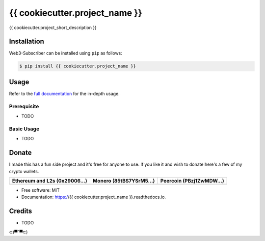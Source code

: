 {{ cookiecutter.project_name }}
=========================================

{{ cookiecutter.project_short_description }}

Installation
------------

.. readme-install-start

Web3-Subscriber can be installed using ``pip`` as follows:

.. code-block:: console

   $ pip install {{ cookiecutter.project_name }}

.. readme-install-end

Usage
-----

Refer to the `full documentation <https://{{ cookiecutter.project_name }}.readthedocs.io>`_
for the in-depth usage.

.. readme-usage-start

Prerequisite
************

* TODO

Basic Usage
***********

* TODO

.. readme-usage-end

Donate 
------

.. readme-donate-start

I made this has a fun side project and it's free for anyone to use.
If you like it and wish to donate here's a few of my crypto wallets. 

.. _tbl-grid:

+----------------------------------------+--------------------------------------+-----------------------------------------+
| Ethereum and L2s (0x29006...)          | Monero (85tBS7YSrM5...)              | Peercoin (PBzj1ZwMDW...)                |
|                                        |                                      |                                         |
+========================================+======================================+=========================================+
| |EthereumQR|                           | |MoneroQR|                           | |PeercoinQR|                            |
+----------------------------------------+--------------------------------------+-----------------------------------------+

.. |EthereumQR| image:: https://raw.githubusercontent.com/SpeakinTelnet/{{ cookiecutter.project_name }}/master/docs/_qrcodes/ethereum.png
  :width: 300
  :alt: EthereumQR

.. |MoneroQR| image:: https://raw.githubusercontent.com/SpeakinTelnet/{{ cookiecutter.project_name }}/master/docs/_qrcodes/monero.png
  :width: 300
  :alt: MoneroQR

.. |PeercoinQR| image:: https://raw.githubusercontent.com/SpeakinTelnet/{{ cookiecutter.project_name }}/master/docs/_qrcodes/peercoin.png
  :width: 300
  :alt: PeerCoinQR

.. readme-donate-end

* Free software: MIT
* Documentation: https://{{ cookiecutter.project_name }}.readthedocs.io.

Credits
-------

* TODO

⊂(▀¯▀⊂)
